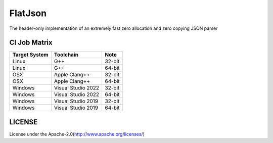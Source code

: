 FlatJson
============

The header-only implementation of an extremely fast zero allocation and zero copying JSON parser

.. image:: https://img.shields.io/github/forks/nixman/flatjson?style=social
.. image:: https://img.shields.io/github/stars/nixman/flatjson?style=social

.. |release-badge| image:: https://img.shields.io/github/v/release/nixman/flatjson
               :alt: Release
               :target: https://github.com/nixman/flatjson/releases

.. |code-size-badge| image:: https://img.shields.io/github/languages/code-size/nixman/flatjson
                     :alt: Code size
                     :target: https://github.com/nixman/flatjson

.. |repo-size-badge| image:: https://img.shields.io/github/repo-size/nixman/flatjson
                     :alt: Repo size
                     :target: https://github.com/nixman/flatjson

.. |forks-badge| image:: https://img.shields.io/github/forks/nixman/flatjson?style=social
                  :alt: Forks
                  :target: https://github.com/nixman/flatjson

.. |stars-badge| image:: https://img.shields.io/github/stars/nixman/flatjson?style=social
                 :alt: Stars
                 :target: https://github.com/nixman/flatjson

.. |ci-badge|  image:: https://github.com/nixman/flatjson/actions/workflows/c-cpp.yml/badge.svg
               :alt: CI build status
               :target: https://github.com/nixman/flatjson/actions/workflows/c-cpp.yml

|release-badge| |code-size-badge| |repo-size-badge| |ci-badge|

CI Job Matrix
----------------

+---------------+--------------------+-----------------------+
| Target System | Toolchain          | Note                  |
+===============+====================+=======================+
| Linux         | G++                | 32-bit                |
+---------------+--------------------+-----------------------+
| Linux         | G++                | 64-bit                |
+---------------+--------------------+-----------------------+
| OSX           | Apple Clang++      | 32-bit                |
+---------------+--------------------+-----------------------+
| OSX           | Apple Clang++      | 64-bit                |
+---------------+--------------------+-----------------------+
| Windows       | Visual Studio 2022 | 32-bit                |
+---------------+--------------------+-----------------------+
| Windows       | Visual Studio 2022 | 64-bit                |
+---------------+--------------------+-----------------------+
| Windows       | Visual Studio 2019 | 32-bit                |
+---------------+--------------------+-----------------------+
| Windows       | Visual Studio 2019 | 64-bit                |
+---------------+--------------------+-----------------------+

LICENSE
------------

License under the Apache-2.0(http://www.apache.org/licenses/)
